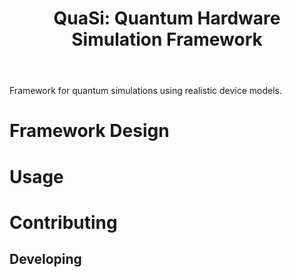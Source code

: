 #+title: QuaSi: Quantum Hardware Simulation Framework

Framework for quantum simulations using realistic device models.

* Framework Design

* Usage

* Contributing

** Developing
